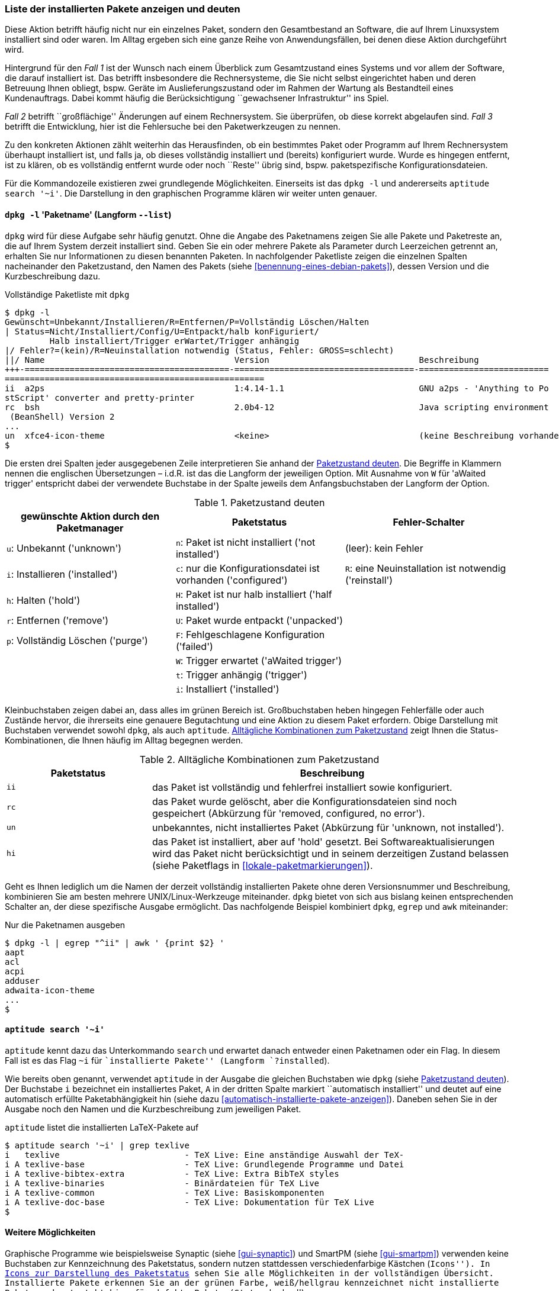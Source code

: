 // Datei: ./werkzeuge/paketoperationen/liste-der-installierten-pakete-anzeigen-und-deuten.adoc

// Baustelle: Fertig

[[liste-der-installierten-pakete-anzeigen-und-deuten]]

=== Liste der installierten Pakete anzeigen und deuten ===

// Stichworte für den Index
(((Paket, installiertes anzeigen)))
(((Paketliste, vollständig ausgeben)))
Diese Aktion betrifft häufig nicht nur ein einzelnes Paket, sondern den
Gesamtbestand an Software, die auf Ihrem Linuxsystem installiert sind
oder waren. Im Alltag ergeben sich eine ganze Reihe von
Anwendungsfällen, bei denen diese Aktion durchgeführt wird.

Hintergrund für den _Fall 1_ ist der Wunsch nach einem Überblick zum
Gesamtzustand eines Systems und vor allem der Software, die darauf
installiert ist. Das betrifft insbesondere die Rechnersysteme, die Sie
nicht selbst eingerichtet haben und deren Betreuung Ihnen obliegt, bspw.
Geräte im Auslieferungszustand oder im Rahmen der Wartung als
Bestandteil eines Kundenauftrags. Dabei kommt häufig die
Berücksichtigung ``gewachsener Infrastruktur'' ins Spiel.

_Fall 2_ betrifft ``großflächige'' Änderungen auf einem Rechnersystem.
Sie überprüfen, ob diese korrekt abgelaufen sind. _Fall 3_ betrifft die
Entwicklung, hier ist die Fehlersuche bei den Paketwerkzeugen zu nennen.

Zu den konkreten Aktionen zählt weiterhin das Herausfinden, ob ein
bestimmtes Paket oder Programm auf Ihrem Rechnersystem überhaupt
installiert ist, und falls ja, ob dieses vollständig installiert und
(bereits) konfiguriert wurde. Wurde es hingegen entfernt, ist zu klären,
ob es vollständig entfernt wurde oder noch ``Reste'' übrig sind, bspw.
paketspezifische Konfigurationsdateien.

Für die Kommandozeile existieren zwei grundlegende Möglichkeiten.
Einerseits ist das `dpkg -l` und andererseits `aptitude search '~i'`. Die
Darstellung in den graphischen Programme klären wir weiter unten
genauer.

==== `dpkg -l` 'Paketname' (Langform `--list`) ====

// Stichworte für den Index
(((dpkg, -l)))
(((dpkg, --list)))
`dpkg` wird für diese Aufgabe sehr häufig genutzt. Ohne die Angabe des
Paketnamens zeigen Sie alle Pakete und Paketreste an, die auf Ihrem
System derzeit installiert sind. Geben Sie ein oder mehrere Pakete als
Parameter durch Leerzeichen getrennt an, erhalten Sie nur Informationen
zu diesen benannten Paketen. In nachfolgender Paketliste zeigen die
einzelnen Spalten nacheinander den Paketzustand, den Namen des Pakets
(siehe <<benennung-eines-debian-pakets>>), dessen Version und die
Kurzbeschreibung dazu.

.Vollständige Paketliste mit `dpkg`
----
$ dpkg -l
Gewünscht=Unbekannt/Installieren/R=Entfernen/P=Vollständig Löschen/Halten
| Status=Nicht/Installiert/Config/U=Entpackt/halb konFiguriert/
         Halb installiert/Trigger erWartet/Trigger anhängig
|/ Fehler?=(kein)/R=Neuinstallation notwendig (Status, Fehler: GROSS=schlecht)
||/ Name                                      Version                              Beschreibung
+++-=========================================-====================================-==========================
====================================================
ii  a2ps                                      1:4.14-1.1                           GNU a2ps - 'Anything to Po
stScript' converter and pretty-printer
rc  bsh                                       2.0b4-12                             Java scripting environment
 (BeanShell) Version 2
...
un  xfce4-icon-theme                          <keine>                              (keine Beschreibung vorhanden)
$
----

// Stichworte für den Index
(((Paket, Status anzeigen)))
(((Paket, Zustand anzeigen)))
(((Paketliste, verstehen)))
(((Paketstatus)))
(((Paketzustand)))
Die ersten drei Spalten jeder ausgegebenen Zeile interpretieren Sie
anhand der <<tab.paketzustand>>. Die Begriffe in Klammern nennen die
englischen Übersetzungen – i.d.R. ist das die Langform der jeweiligen
Option. Mit Ausnahme von `W` für 'aWaited trigger' entspricht dabei
der verwendete Buchstabe in der Spalte jeweils dem Anfangsbuchstaben der
Langform der Option.

.Paketzustand deuten
[frame="topbot",options="header",id="tab.paketzustand"]
|====
| gewünschte Aktion durch den Paketmanager | Paketstatus | Fehler-Schalter
| `u`: Unbekannt ('unknown') | `n`: Paket ist nicht installiert ('not
installed') | (leer): kein Fehler
| `i`: Installieren ('installed') | `c`: nur die Konfigurationsdatei ist
vorhanden ('configured') | `R`: eine Neuinstallation ist notwendig ('reinstall')
| `h`: Halten ('hold') | `H`: Paket ist nur halb installiert ('half
installed') |
| `r`: Entfernen ('remove') | `U`: Paket wurde entpackt ('unpacked') |
| `p`: Vollständig Löschen ('purge') | `F`: Fehlgeschlagene
Konfiguration ('failed') |
| | `W`: Trigger erwartet ('aWaited trigger') |
| | `t`: Trigger anhängig ('trigger') |
| | `i`: Installiert ('installed') |
|====

//* gewünschte Aktion durch den Paketmanager:
//** `u`: Unbekannt ('unknown')
//** `i`: Installieren ('installed')
//** `h`: Halten ('hold')
//** `r`: Entfernen ('remove')
//** `p`: Vollständig Löschen ('purge')

//* Paketstatus
//** `n`: Paket ist nicht installiert ('not installed')
//** `c`: nur die Konfigurationsdatei ist vorhanden ('configured')
//** `H`: Paket ist nur halb installiert ('half installed')
//** `U`: Paket wurde entpackt ('unpacked')
//** `F`: Fehlgeschlagene Konfiguration ('failed')
//** `W`: Trigger erwartet ('aWaited trigger')
//** `t`: Trigger anhängig ('trigger')
//** `i`: Installiert ('installed')

//* Fehler-Schalter
//** (leer): kein Fehler
//** `R`: eine Neuinstallation ist notwendig ('reinstall')

Kleinbuchstaben zeigen dabei an, dass alles im grünen Bereich ist.
Großbuchstaben heben hingegen Fehlerfälle oder auch Zustände hervor, die
ihrerseits eine genauere Begutachtung und eine Aktion zu diesem Paket
erfordern. Obige Darstellung mit Buchstaben verwendet sowohl `dpkg`, als
auch `aptitude`. <<tab.paketzustandskombinationen>> zeigt Ihnen die
Status-Kombinationen, die Ihnen häufig im Alltag begegnen werden.

.Alltägliche Kombinationen zum Paketzustand
[frame="topbot",options="header",cols="2,5",id="tab.paketzustandskombinationen"]
|====
| Paketstatus | Beschreibung 
| `ii` | das Paket ist vollständig und fehlerfrei installiert sowie
konfiguriert.
| `rc` | das Paket wurde gelöscht, aber die Konfigurationsdateien sind
noch gespeichert (Abkürzung für 'removed, configured, no error').
| `un` | unbekanntes, nicht installiertes Paket (Abkürzung für 'unknown,
not installed').
| `hi` | das Paket ist installiert, aber auf 'hold' gesetzt. Bei
Softwareaktualisierungen wird das Paket nicht berücksichtigt und in
seinem derzeitigen Zustand belassen (siehe Paketflags in
<<lokale-paketmarkierungen>>).
|====

// Stichworte für den Index
(((Paketliste, nur Paketnamen ausgeben)))
Geht es Ihnen lediglich um die Namen der derzeit vollständig installierten 
Pakete ohne deren Versionsnummer und Beschreibung, kombinieren Sie am besten 
mehrere UNIX/Linux-Werkzeuge miteinander. `dpkg` bietet von sich aus bislang 
keinen entsprechenden Schalter an, der diese spezifische Ausgabe ermöglicht.
Das nachfolgende Beispiel kombiniert `dpkg`, `egrep` und `awk` miteinander:

.Nur die Paketnamen ausgeben
----
$ dpkg -l | egrep "^ii" | awk ' {print $2} '
aapt
acl
acpi
adduser
adwaita-icon-theme
...
$
----

==== `aptitude search '~i'` ====

// Stichworte für den Index
(((aptitude, search ~i)))
(((aptitude, search ?installed)))
`aptitude` kennt dazu das Unterkommando `search` und erwartet danach
entweder einen Paketnamen oder ein Flag. In diesem Fall ist es das Flag
`~i` für ``installierte Pakete'' (Langform `?installed`).

Wie bereits oben genannt, verwendet `aptitude` in der Ausgabe die
gleichen Buchstaben wie `dpkg` (siehe <<tab.paketzustand>>). Der
Buchstabe `i` bezeichnet ein installiertes Paket, `A` in der dritten
Spalte markiert ``automatisch installiert'' und deutet auf eine
automatisch erfüllte Paketabhängigkeit hin (siehe dazu
<<automatisch-installierte-pakete-anzeigen>>). Daneben sehen Sie in der
Ausgabe noch den Namen und die Kurzbeschreibung zum jeweiligen Paket.

.`aptitude` listet die installierten LaTeX-Pakete auf
----
$ aptitude search '~i' | grep texlive
i   texlive                         - TeX Live: Eine anständige Auswahl der TeX-
i A texlive-base                    - TeX Live: Grundlegende Programme und Datei
i A texlive-bibtex-extra            - TeX Live: Extra BibTeX styles
i A texlive-binaries                - Binärdateien für TeX Live
i A texlive-common                  - TeX Live: Basiskomponenten
i A texlive-doc-base                - TeX Live: Dokumentation für TeX Live
$
----

==== Weitere Möglichkeiten ====

Graphische Programme wie beispielsweise Synaptic (siehe
<<gui-synaptic>>) und SmartPM (siehe <<gui-smartpm>>) verwenden
keine Buchstaben zur Kennzeichnung des Paketstatus, sondern nutzen
stattdessen verschiedenfarbige Kästchen (``Icons''). In
<<fig.smartpm-icons>> sehen Sie alle Möglichkeiten in der vollständigen
Übersicht. Installierte Pakete erkennen Sie an der grünen Farbe,
weiß/hellgrau kennzeichnet nicht installierte Pakete und rot steht hier
für defekte Pakete (Status ``broken'').

.Icons zur Darstellung des Paketstatus
image::werkzeuge/paketoperationen/smartpm-icons.png[id="fig.smartpm-icons", width="50%"]

// Datei (Ende): ./werkzeuge/paketoperationen/liste-der-installierten-pakete-anzeigen-und-deuten.adoc
